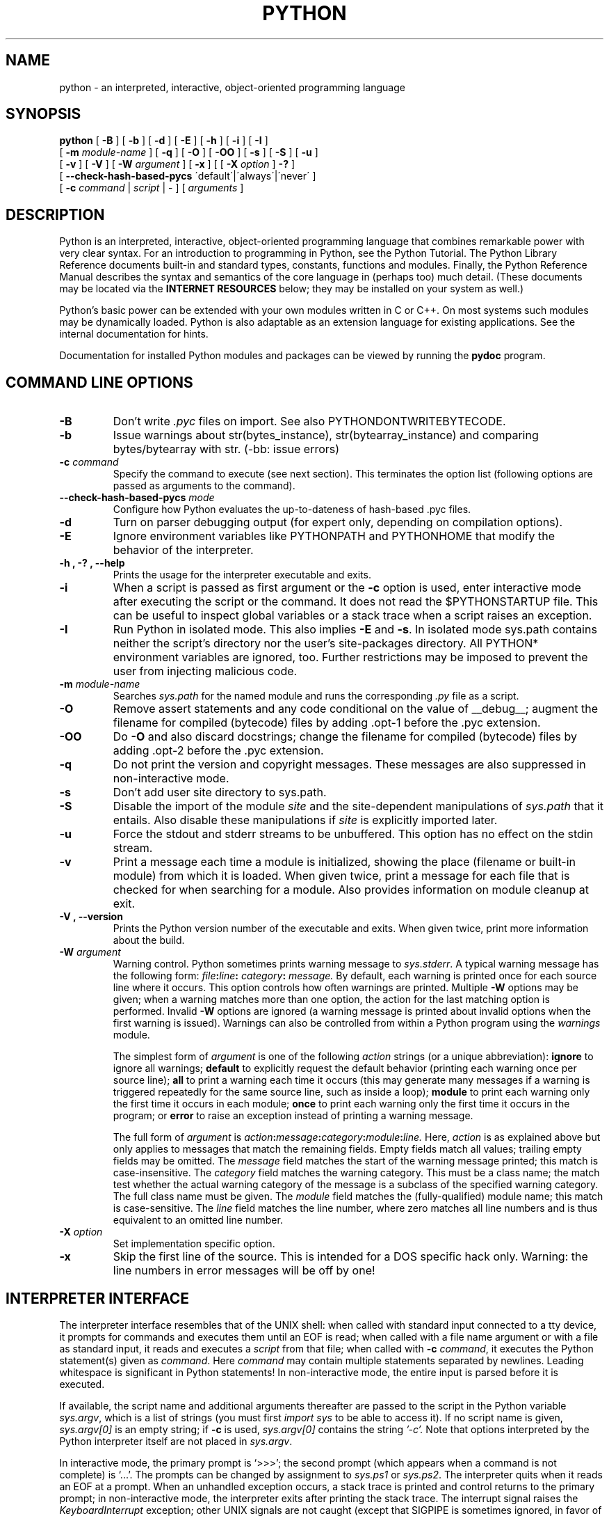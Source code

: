.TH PYTHON "1"

.\" To view this file while editing, run it through groff:
.\"   groff -Tascii -man python.man | less

.SH NAME
python \- an interpreted, interactive, object-oriented programming language
.SH SYNOPSIS
.B python
[
.B \-B
]
[
.B \-b
]
[
.B \-d
]
[
.B \-E
]
[
.B \-h
]
[
.B \-i
]
[
.B \-I
]
.br
       [
.B \-m
.I module-name
]
[
.B \-q
]
[
.B \-O
]
[
.B \-OO
]
[
.B \-s
]
[
.B \-S
]
[
.B \-u
]
.br
       [
.B \-v
]
[
.B \-V
]
[
.B \-W
.I argument
]
[
.B \-x
]
[
[
.B \-X
.I option
]
.B \-?
]
.br
       [
.B \--check-hash-based-pycs
\'default\'|\'always\'|\'never\'
]
.br
       [
.B \-c
.I command
|
.I script
|
\-
]
[
.I arguments
]
.SH DESCRIPTION
Python is an interpreted, interactive, object-oriented programming
language that combines remarkable power with very clear syntax.
For an introduction to programming in Python, see the Python Tutorial.
The Python Library Reference documents built-in and standard types,
constants, functions and modules.
Finally, the Python Reference Manual describes the syntax and
semantics of the core language in (perhaps too) much detail.
(These documents may be located via the
.B "INTERNET RESOURCES"
below; they may be installed on your system as well.)
.PP
Python's basic power can be extended with your own modules written in
C or C++.
On most systems such modules may be dynamically loaded.
Python is also adaptable as an extension language for existing
applications.
See the internal documentation for hints.
.PP
Documentation for installed Python modules and packages can be
viewed by running the
.B pydoc
program.
.SH COMMAND LINE OPTIONS
.TP
.B \-B
Don't write
.I .pyc
files on import. See also PYTHONDONTWRITEBYTECODE.
.TP
.B \-b
Issue warnings about str(bytes_instance), str(bytearray_instance)
and comparing bytes/bytearray with str. (-bb: issue errors)
.TP
.BI "\-c " command
Specify the command to execute (see next section).
This terminates the option list (following options are passed as
arguments to the command).
.TP
.BI "\-\-check-hash-based-pycs " mode
Configure how Python evaluates the up-to-dateness of hash-based .pyc files.
.TP
.B \-d
Turn on parser debugging output (for expert only, depending on
compilation options).
.TP
.B \-E
Ignore environment variables like PYTHONPATH and PYTHONHOME that modify
the behavior of the interpreter.
.TP
.B \-h ", " \-? ", "\-\-help
Prints the usage for the interpreter executable and exits.
.TP
.B \-i
When a script is passed as first argument or the \fB\-c\fP option is
used, enter interactive mode after executing the script or the
command.  It does not read the $PYTHONSTARTUP file.  This can be
useful to inspect global variables or a stack trace when a script
raises an exception.
.TP
.B \-I
Run Python in isolated mode. This also implies \fB\-E\fP and \fB\-s\fP. In
isolated mode sys.path contains neither the script's directory nor the user's
site-packages directory. All PYTHON* environment variables are ignored, too.
Further restrictions may be imposed to prevent the user from injecting
malicious code.
.TP
.BI "\-m " module-name
Searches
.I sys.path
for the named module and runs the corresponding
.I .py
file as a script.
.TP
.B \-O
Remove assert statements and any code conditional on the value of
__debug__; augment the filename for compiled (bytecode) files by
adding .opt-1 before the .pyc extension.
.TP
.B \-OO
Do \fB-O\fP and also discard docstrings; change the filename for
compiled (bytecode) files by adding .opt-2 before the .pyc extension.
.TP
.B \-q
Do not print the version and copyright messages. These messages are
also suppressed in non-interactive mode.
.TP
.B \-s
Don't add user site directory to sys.path.
.TP
.B \-S
Disable the import of the module
.I site
and the site-dependent manipulations of
.I sys.path
that it entails.  Also disable these manipulations if
.I site
is explicitly imported later.
.TP
.B \-u
Force the stdout and stderr streams to be unbuffered.
This option has no effect on the stdin stream.
.TP
.B \-v
Print a message each time a module is initialized, showing the place
(filename or built-in module) from which it is loaded.  When given
twice, print a message for each file that is checked for when
searching for a module.  Also provides information on module cleanup
at exit.
.TP
.B \-V ", " \-\-version
Prints the Python version number of the executable and exits.  When given
twice, print more information about the build.
.TP
.BI "\-W " argument
Warning control.  Python sometimes prints warning message to
.IR sys.stderr .
A typical warning message has the following form:
.IB file ":" line ": " category ": " message.
By default, each warning is printed once for each source line where it
occurs.  This option controls how often warnings are printed.
Multiple
.B \-W
options may be given; when a warning matches more than one
option, the action for the last matching option is performed.
Invalid
.B \-W
options are ignored (a warning message is printed about invalid
options when the first warning is issued).  Warnings can also be
controlled from within a Python program using the
.I warnings
module.

The simplest form of
.I argument
is one of the following
.I action
strings (or a unique abbreviation):
.B ignore
to ignore all warnings;
.B default
to explicitly request the default behavior (printing each warning once
per source line);
.B all
to print a warning each time it occurs (this may generate many
messages if a warning is triggered repeatedly for the same source
line, such as inside a loop);
.B module
to print each warning only the first time it occurs in each
module;
.B once
to print each warning only the first time it occurs in the program; or
.B error
to raise an exception instead of printing a warning message.

The full form of
.I argument
is
.IB action : message : category : module : line.
Here,
.I action
is as explained above but only applies to messages that match the
remaining fields.  Empty fields match all values; trailing empty
fields may be omitted.  The
.I message
field matches the start of the warning message printed; this match is
case-insensitive.  The
.I category
field matches the warning category.  This must be a class name; the
match test whether the actual warning category of the message is a
subclass of the specified warning category.  The full class name must
be given.  The
.I module
field matches the (fully-qualified) module name; this match is
case-sensitive.  The
.I line
field matches the line number, where zero matches all line numbers and
is thus equivalent to an omitted line number.
.TP
.BI "\-X " option
Set implementation specific option.
.TP
.B \-x
Skip the first line of the source.  This is intended for a DOS
specific hack only.  Warning: the line numbers in error messages will
be off by one!
.SH INTERPRETER INTERFACE
The interpreter interface resembles that of the UNIX shell: when
called with standard input connected to a tty device, it prompts for
commands and executes them until an EOF is read; when called with a
file name argument or with a file as standard input, it reads and
executes a
.I script
from that file;
when called with
.B \-c
.IR command ,
it executes the Python statement(s) given as
.IR command .
Here
.I command
may contain multiple statements separated by newlines.
Leading whitespace is significant in Python statements!
In non-interactive mode, the entire input is parsed before it is
executed.
.PP
If available, the script name and additional arguments thereafter are
passed to the script in the Python variable
.IR sys.argv ,
which is a list of strings (you must first
.I import sys
to be able to access it).
If no script name is given,
.I sys.argv[0]
is an empty string; if
.B \-c
is used,
.I sys.argv[0]
contains the string
.I '-c'.
Note that options interpreted by the Python interpreter itself
are not placed in
.IR sys.argv .
.PP
In interactive mode, the primary prompt is `>>>'; the second prompt
(which appears when a command is not complete) is `...'.
The prompts can be changed by assignment to
.I sys.ps1
or
.IR sys.ps2 .
The interpreter quits when it reads an EOF at a prompt.
When an unhandled exception occurs, a stack trace is printed and
control returns to the primary prompt; in non-interactive mode, the
interpreter exits after printing the stack trace.
The interrupt signal raises the
.I Keyboard\%Interrupt
exception; other UNIX signals are not caught (except that SIGPIPE is
sometimes ignored, in favor of the
.I IOError
exception).  Error messages are written to stderr.
.SH FILES AND DIRECTORIES
These are subject to difference depending on local installation
conventions; ${prefix} and ${exec_prefix} are installation-dependent
and should be interpreted as for GNU software; they may be the same.
The default for both is \fI/usr/local\fP.
.IP \fI${exec_prefix}/bin/python\fP
Recommended location of the interpreter.
.PP
.I ${prefix}/lib/python<version>
.br
.I ${exec_prefix}/lib/python<version>
.RS
Recommended locations of the directories containing the standard
modules.
.RE
.PP
.I ${prefix}/include/python<version>
.br
.I ${exec_prefix}/include/python<version>
.RS
Recommended locations of the directories containing the include files
needed for developing Python extensions and embedding the
interpreter.
.RE
.SH ENVIRONMENT VARIABLES
.IP PYTHONHOME
Change the location of the standard Python libraries.  By default, the
libraries are searched in ${prefix}/lib/python<version> and
${exec_prefix}/lib/python<version>, where ${prefix} and ${exec_prefix}
are installation-dependent directories, both defaulting to
\fI/usr/local\fP.  When $PYTHONHOME is set to a single directory, its value
replaces both ${prefix} and ${exec_prefix}.  To specify different values
for these, set $PYTHONHOME to ${prefix}:${exec_prefix}.
.IP PYTHONPATH
Augments the default search path for module files.
The format is the same as the shell's $PATH: one or more directory
pathnames separated by colons.
Non-existent directories are silently ignored.
The default search path is installation dependent, but generally
begins with ${prefix}/lib/python<version> (see PYTHONHOME above).
The default search path is always appended to $PYTHONPATH.
If a script argument is given, the directory containing the script is
inserted in the path in front of $PYTHONPATH.
The search path can be manipulated from within a Python program as the
variable
.IR sys.path .
.IP PYTHONSTARTUP
If this is the name of a readable file, the Python commands in that
file are executed before the first prompt is displayed in interactive
mode.
The file is executed in the same name space where interactive commands
are executed so that objects defined or imported in it can be used
without qualification in the interactive session.
You can also change the prompts
.I sys.ps1
and
.I sys.ps2
in this file.
.IP PYTHONOPTIMIZE
If this is set to a non-empty string it is equivalent to specifying
the \fB\-O\fP option. If set to an integer, it is equivalent to
specifying \fB\-O\fP multiple times.
.IP PYTHONDEBUG
If this is set to a non-empty string it is equivalent to specifying
the \fB\-d\fP option. If set to an integer, it is equivalent to
specifying \fB\-d\fP multiple times.
.IP PYTHONDONTWRITEBYTECODE
If this is set to a non-empty string it is equivalent to specifying
the \fB\-B\fP option (don't try to write
.I .pyc
files).
.IP PYTHONINSPECT
If this is set to a non-empty string it is equivalent to specifying
the \fB\-i\fP option.
.IP PYTHONIOENCODING
If this is set before running the interpreter, it overrides the encoding used
for stdin/stdout/stderr, in the syntax
.IB encodingname ":" errorhandler
The
.IB errorhandler
part is optional and has the same meaning as in str.encode. For stderr, the
.IB errorhandler
 part is ignored; the handler will always be \'backslashreplace\'.
.IP PYTHONNOUSERSITE
If this is set to a non-empty string it is equivalent to specifying the
\fB\-s\fP option (Don't add the user site directory to sys.path).
.IP PYTHONUNBUFFERED
If this is set to a non-empty string it is equivalent to specifying
the \fB\-u\fP option.
.IP PYTHONVERBOSE
If this is set to a non-empty string it is equivalent to specifying
the \fB\-v\fP option. If set to an integer, it is equivalent to
specifying \fB\-v\fP multiple times.
.IP PYTHONWARNINGS
If this is set to a comma-separated string it is equivalent to
specifying the \fB\-W\fP option for each separate value.
.IP PYTHONHASHSEED
If this variable is set to "random", a random value is used to seed the hashes
of str, bytes and datetime objects.

If PYTHONHASHSEED is set to an integer value, it is used as a fixed seed for
generating the hash() of the types covered by the hash randomization.  Its
purpose is to allow repeatable hashing, such as for selftests for the
interpreter itself, or to allow a cluster of python processes to share hash
values.

The integer must be a decimal number in the range [0,4294967295].  Specifying
the value 0 will disable hash randomization.
.SH AUTHOR
The Python Software Foundation: https://www.python.org/psf/
.SH INTERNET RESOURCES
Main website:  https://www.python.org/
.br
Documentation:  https://docs.python.org/
.br
Developer resources:  https://devguide.python.org/
.br
Downloads:  https://www.python.org/downloads/
.br
Module repository:  https://pypi.python.org/
.br
Newsgroups:  comp.lang.python, comp.lang.python.announce
.SH LICENSING
Python is distributed under an Open Source license.  See the file
"LICENSE" in the Python source distribution for information on terms &
conditions for accessing and otherwise using Python and for a
DISCLAIMER OF ALL WARRANTIES.
